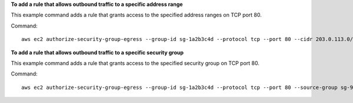 **To add a rule that allows outbound traffic to a specific address range**

This example command adds a rule that grants access to the specified address ranges on TCP port 80.

Command::

  aws ec2 authorize-security-group-egress --group-id sg-1a2b3c4d --protocol tcp --port 80 --cidr 203.0.113.0/24

**To add a rule that allows outbound traffic to a specific security group**

This example command adds a rule that grants access to the specified security group on TCP port 80.

Command::

  aws ec2 authorize-security-group-egress --group-id sg-1a2b3c4d --protocol tcp --port 80 --source-group sg-9a8d7f5c
